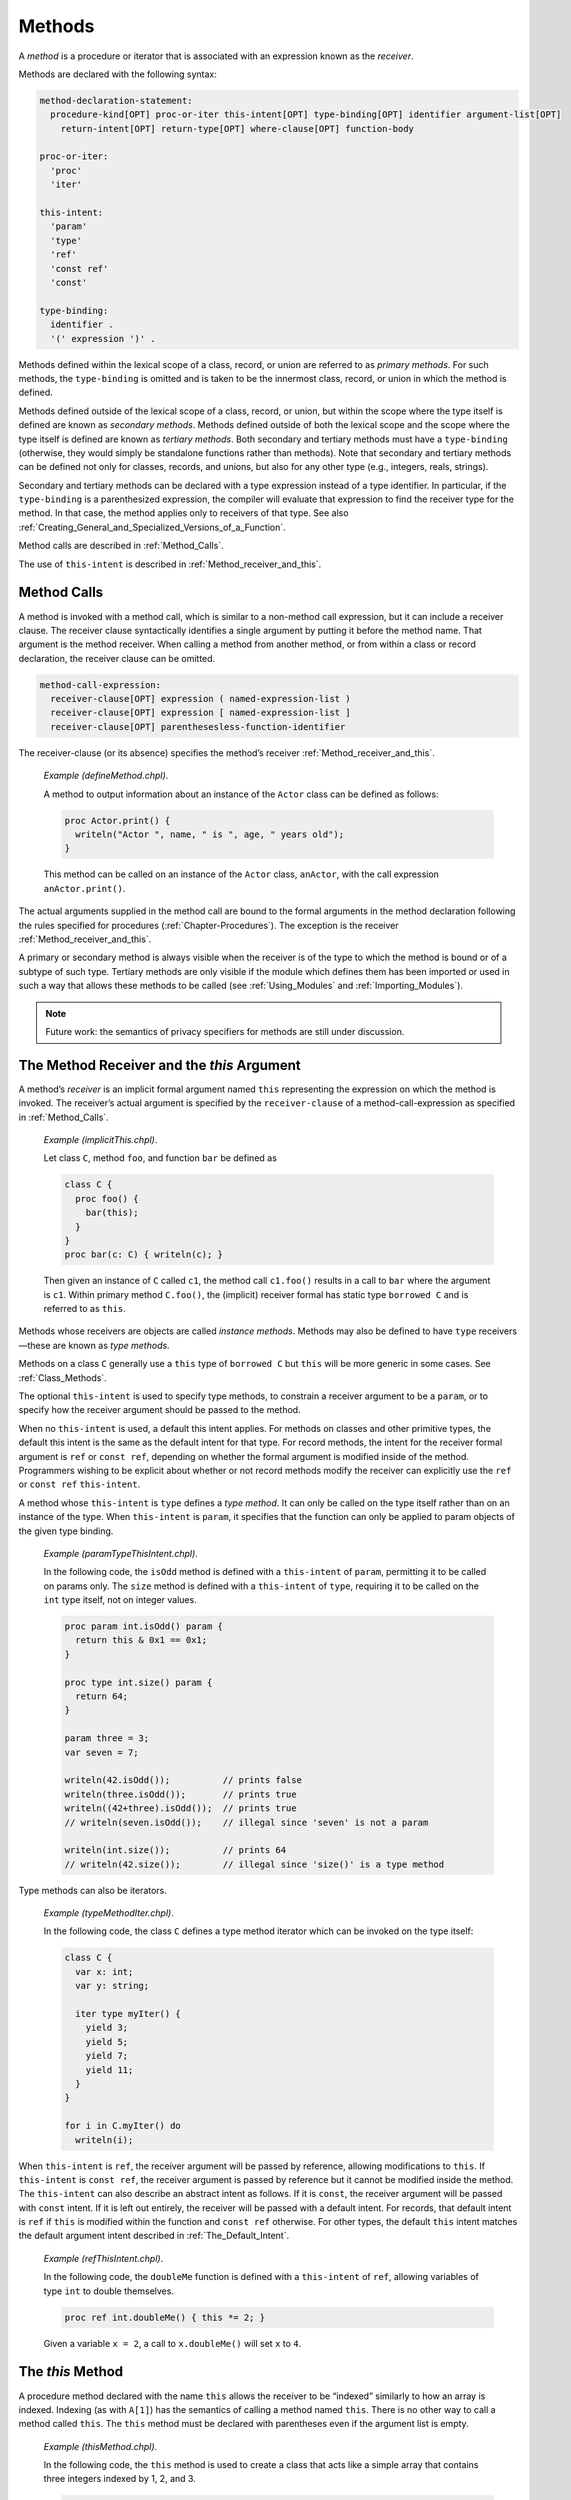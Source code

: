 .. default-domain:: chpl

.. _Chapter-Methods:

=======
Methods
=======

A *method* is a procedure or iterator that is associated with an
expression known as the *receiver*.

Methods are declared with the following syntax: 

.. code-block:: syntax

   method-declaration-statement:
     procedure-kind[OPT] proc-or-iter this-intent[OPT] type-binding[OPT] identifier argument-list[OPT]
       return-intent[OPT] return-type[OPT] where-clause[OPT] function-body

   proc-or-iter:
     'proc'
     'iter'

   this-intent:
     'param'
     'type'
     'ref'
     'const ref'
     'const'

   type-binding:
     identifier .
     '(' expression ')' .

Methods defined within the lexical scope of a class, record, or union
are referred to as *primary methods*. For such methods, the
``type-binding`` is omitted and is taken to be the innermost class,
record, or union in which the method is defined.

Methods defined outside of the lexical scope of a class, record, or union,
but within the scope where the type itself is defined are known as
*secondary methods*.  Methods defined outside of both the lexical scope and
the scope where the type itself is defined are known as *tertiary methods*.
Both secondary and tertiary methods must have a ``type-binding`` (otherwise,
they would simply be standalone functions rather than methods). Note that
secondary and tertiary methods can be defined not only for classes, records,
and unions, but also for any other type (e.g., integers, reals, strings).

.. _Secondary_And_Tertiary_Methods_with_Type_Expressions:

Secondary and tertiary methods can be declared with a type expression instead of
a type identifier. In particular, if the ``type-binding`` is a parenthesized
expression, the compiler will evaluate that expression to find the receiver type
for the method. In that case, the method applies only to receivers of that type.
See also :ref:`Creating_General_and_Specialized_Versions_of_a_Function`.

Method calls are described in :ref:`Method_Calls`.

The use of ``this-intent`` is described in
:ref:`Method_receiver_and_this`.

.. _Method_Calls:

Method Calls
------------

A method is invoked with a method call, which is similar to a non-method
call expression, but it can include a receiver clause. The receiver
clause syntactically identifies a single argument by putting it before
the method name. That argument is the method receiver. When calling a
method from another method, or from within a class or record
declaration, the receiver clause can be omitted.



.. code-block:: syntax

   method-call-expression:
     receiver-clause[OPT] expression ( named-expression-list )
     receiver-clause[OPT] expression [ named-expression-list ]
     receiver-clause[OPT] parenthesesless-function-identifier

The receiver-clause (or its absence) specifies the method’s receiver
:ref:`Method_receiver_and_this`.

   *Example (defineMethod.chpl)*.

   A method to output information about an instance of the ``Actor``
   class can be defined as follows: 

   .. BLOCK-test-chapelpre

      class Actor {
        var name: string;
        var age: uint;
      }
      var anActor = new Actor(name="Tommy", age=27);
      writeln(anActor);

   

   .. code-block:: chapel

      proc Actor.print() {
        writeln("Actor ", name, " is ", age, " years old");
      }

   

   .. BLOCK-test-chapelpost

      anActor.print();

   

   .. BLOCK-test-chapeloutput

      {name = Tommy, age = 27}
      Actor Tommy is 27 years old

   This method can be called on an instance of the ``Actor`` class,
   ``anActor``, with the call expression ``anActor.print()``.

The actual arguments supplied in the method call are bound to the formal
arguments in the method declaration following the rules specified for
procedures (:ref:`Chapter-Procedures`). The exception is the
receiver :ref:`Method_receiver_and_this`.

A primary or secondary method is always visible when the receiver is of the type
to which the method is bound or of a subtype of such type.  Tertiary methods are
only visible if the module which defines them has been imported or used in such
a way that allows these methods to be called (see :ref:`Using_Modules` and
:ref:`Importing_Modules`).

.. note::

   Future work: the semantics of privacy specifiers for methods are still under
   discussion.

.. _Method_receiver_and_this:

The Method Receiver and the *this* Argument
-------------------------------------------

A method’s *receiver* is an implicit formal argument named ``this``
representing the expression on which the method is invoked. The
receiver’s actual argument is specified by the ``receiver-clause`` of a
method-call-expression as specified in :ref:`Method_Calls`.

   *Example (implicitThis.chpl)*.

   Let class ``C``, method ``foo``, and function ``bar`` be defined as
   

   .. code-block:: chapel

      class C {
        proc foo() {
          bar(this);
        }
      }
      proc bar(c: C) { writeln(c); }

   

   .. BLOCK-test-chapelpost

      var c1: C = new C();
      c1.foo();

   

   .. BLOCK-test-chapeloutput

      {}

   Then given an instance of ``C`` called ``c1``, the method call
   ``c1.foo()`` results in a call to ``bar`` where the argument is
   ``c1``. Within primary method ``C.foo()``, the (implicit) receiver
   formal has static type ``borrowed C`` and is referred to as ``this``.

Methods whose receivers are objects are called *instance methods*.
Methods may also be defined to have ``type`` receivers—these are known
as *type methods*.

Methods on a class ``C`` generally use a ``this`` type of ``borrowed C``
but ``this`` will be more generic in some cases. See
:ref:`Class_Methods`.

The optional ``this-intent`` is used to specify type methods, to
constrain a receiver argument to be a ``param``, or to specify how the
receiver argument should be passed to the method.

When no ``this-intent`` is used, a default this intent applies. For
methods on classes and other primitive types, the default this intent is
the same as the default intent for that type. For record methods, the
intent for the receiver formal argument is ``ref`` or ``const ref``,
depending on whether the formal argument is modified inside of the
method. Programmers wishing to be explicit about whether or not record
methods modify the receiver can explicitly use the ``ref`` or
``const ref`` ``this-intent``.

A method whose ``this-intent`` is ``type`` defines a *type method*. It
can only be called on the type itself rather than on an instance of the
type. When ``this-intent`` is ``param``, it specifies that the function
can only be applied to param objects of the given type binding.

   *Example (paramTypeThisIntent.chpl)*.

   In the following code, the ``isOdd`` method is defined with a
   ``this-intent`` of ``param``, permitting it to be called on params
   only. The ``size`` method is defined with a ``this-intent`` of
   ``type``, requiring it to be called on the ``int`` type itself, not
   on integer values. 

   .. code-block:: chapel

      proc param int.isOdd() param {
        return this & 0x1 == 0x1;
      }

      proc type int.size() param {
        return 64;
      }

      param three = 3;
      var seven = 7;

      writeln(42.isOdd());          // prints false
      writeln(three.isOdd());       // prints true
      writeln((42+three).isOdd());  // prints true
      // writeln(seven.isOdd());    // illegal since 'seven' is not a param

      writeln(int.size());          // prints 64
      // writeln(42.size());        // illegal since 'size()' is a type method

   

   .. BLOCK-test-chapeloutput

      false
      true
      true
      64

Type methods can also be iterators.

   *Example (typeMethodIter.chpl)*.

   In the following code, the class ``C`` defines a type method iterator
   which can be invoked on the type itself: 

   .. code-block:: chapel

      class C {
        var x: int;
        var y: string;

        iter type myIter() {
          yield 3;
          yield 5;
          yield 7;
          yield 11;
        }
      }

      for i in C.myIter() do
        writeln(i);

   

   .. BLOCK-test-chapeloutput

      3
      5
      7
      11

When ``this-intent`` is ``ref``, the receiver argument will be passed by
reference, allowing modifications to ``this``. If ``this-intent`` is
``const ref``, the receiver argument is passed by reference but it
cannot be modified inside the method. The ``this-intent`` can also
describe an abstract intent as follows. If it is ``const``, the receiver
argument will be passed with ``const`` intent. If it is left out
entirely, the receiver will be passed with a default intent. For
records, that default intent is ``ref`` if ``this`` is modified within
the function and ``const ref`` otherwise. For other types, the default
``this`` intent matches the default argument intent described in
:ref:`The_Default_Intent`.

   *Example (refThisIntent.chpl)*.

   In the following code, the ``doubleMe`` function is defined with a
   ``this-intent`` of ``ref``, allowing variables of type ``int`` to
   double themselves. 

   .. code-block:: chapel

      proc ref int.doubleMe() { this *= 2; }

   

   .. BLOCK-test-chapelpost

      var x: int = 2;
      x.doubleMe();
      writeln(x);

   

   .. BLOCK-test-chapeloutput

      4

   Given a variable ``x = 2``, a call to ``x.doubleMe()`` will set ``x``
   to ``4``.

.. _The_this_Method:

The *this* Method
-----------------

A procedure method declared with the name ``this`` allows the receiver
to be “indexed” similarly to how an array is indexed. Indexing (as with
``A[1]``) has the semantics of calling a method named ``this``. There is
no other way to call a method called ``this``. The ``this`` method must
be declared with parentheses even if the argument list is empty.

   *Example (thisMethod.chpl)*.

   In the following code, the ``this`` method is used to create a class
   that acts like a simple array that contains three integers indexed by
   1, 2, and 3. 

   .. code-block:: chapel

      class ThreeArray {
        var x1, x2, x3: int;
        proc this(i: int) ref {
          select i {
            when 1 do return x1;
            when 2 do return x2;
            when 3 do return x3;
          }
          halt("ThreeArray index out of bounds: ", i);
        }
      }

   

   .. BLOCK-test-chapelpost

      var ta = new ThreeArray();
      ta(1) = 1;
      ta(2) = 2;
      ta(3) = 3;
      for i in 1..3 do
        writeln(ta(i));
      ta(4) = 4;

   

   .. BLOCK-test-chapeloutput

      1
      2
      3
      thisMethod.chpl:9: error: halt reached - ThreeArray index out of bounds: 4

.. _The_these_Method:

The *these* Method
------------------

An iterator method declared with the name ``these`` allows the receiver
to be “iterated over” similarly to how a domain or array supports
iteration. When a value supporting a ``these`` method is used as the
``iteratable-expression`` of a loop, the loop proceeds in a manner
controlled by the ``these`` iterator.

   *Example (theseIterator.chpl)*.

   In the following code, the ``these`` method is used to create a class
   that acts like a simple array that can be iterated over and contains
   three integers. 

   .. code-block:: chapel

      class ThreeArray {
        var x1, x2, x3: int;
        iter these() ref {
          yield x1;
          yield x2;
          yield x3;
        }
      }

   

   .. BLOCK-test-chapelpost

      var ta = new ThreeArray();
      for (i, j) in zip(ta, 1..) do
        i = j;

      for i in ta do
        writeln(i);

   

   .. BLOCK-test-chapeloutput

      1
      2
      3

An iterator type method with the name ``these`` supports iteration over
the class type itself.

   *Example (typeMethodIterThese.chpl)*.

   In the following code, the class ``C`` defines a type method iterator
   named ``these``, supporting direct iteration over the type:
   

   .. code-block:: chapel

      class C {
        var x: int;
        var y: string;

        iter type these() {
          yield 1;
          yield 2;
          yield 4;
          yield 8;
        }
      }

      for i in C do
        writeln(i);

   

   .. BLOCK-test-chapeloutput

      1
      2
      4
      8

.. _Methods_without_Parentheses:

Methods without parentheses
---------------------------

Similarly to :ref:`Functions_without_Parentheses`, it is possible to
create methods that do not have parentheses. Such methods look similar to
field access when they are called. As a result, a method without
parentheses can be used to replace a field that was removed or renamed
while providing the same interface as the field accessor.

   *Example (parenlessMethod.chpl)*.

   For example, the following code shows a ``record myType`` that has a
   field ``x``. It also shows some code that operates on the field.

   .. BLOCK-test-chapelpre
     /*

   .. code-block:: chapel

      record myType {
        var x: int;
      }

      var v: myType;
      writeln(v.x);

   .. BLOCK-test-chapelpost
     */

   Now, suppose that as ``myType`` evolves, it is adjusted to compute the
   value of ``x`` without storing it at all. In that case, a
   method without parentheses can allow the code using ``myType`` to
   function as it did before:

   .. code-block:: chapel

      record myType {
        // this parentheses-less function supports
        // a field-access syntax
        proc x : int {
          return 0; // compute ``x`` and return it
        }
      }

      var v: myType;
      writeln(v.x);

   .. BLOCK-test-chapeloutput

      0

One can create a method without parentheses to replace a field or
parenless method in a parent class. Such methods require the ``override``
keyword (see :ref:`Overriding_Base_Class_Methods`).

Note that class methods without parentheses that return with ``type`` or
``param`` intent use a generic type for the ``this`` argument. See
:ref:`Class_Methods` for more details.
